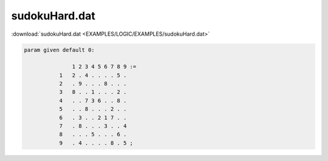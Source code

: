 sudokuHard.dat
==============

:download:`sudokuHard.dat <EXAMPLES/LOGIC/EXAMPLES/sudokuHard.dat>`

.. code-block:: ampl

    
    param given default 0:
    
                   1 2 3 4 5 6 7 8 9 :=
               1   2 . 4 . . . . 5 .
               2   . 9 . . . 8 . . .
               3   8 . . 1 . . . 2 .
               4   . . 7 3 6 . . 8 .
               5   . . 8 . . . 2 . .
               6   . 3 . . 2 1 7 . .
               7   . 8 . . . 3 . . 4
               8   . . . 5 . . . 6 .
               9   . 4 . . . . 8 . 5 ;
